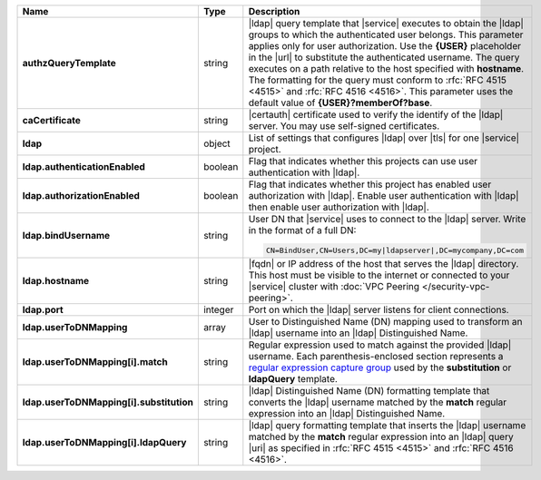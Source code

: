 .. list-table::
   :widths: 20 14 66
   :header-rows: 1
   :stub-columns: 1

   * - Name
     - Type
     - Description

   * - authzQueryTemplate
     - string
     - |ldap| query template that |service| executes to obtain the
       |ldap| groups to which the authenticated user belongs. This
       parameter applies only for user authorization. Use the
       **{USER}** placeholder in the |url| to substitute the
       authenticated username. The query executes on a path relative to
       the host specified with **hostname**. The formatting for the
       query must conform to :rfc:`RFC 4515 <4515>` and :rfc:`RFC 4516
       <4516>`. This parameter uses the default value of
       **{USER}?memberOf?base**.

   * - caCertificate
     - string
     - |certauth| certificate used to verify the identify of the |ldap|
       server. You may use self-signed certificates.

   * - ldap
     - object
     - List of settings that configures |ldap| over |tls| for one
       |service| project.

   * - ldap.authenticationEnabled
     - boolean
     - Flag that indicates whether this projects can use user
       authentication with |ldap|.

   * - ldap.authorizationEnabled
     - boolean
     - Flag that indicates whether this project has enabled user
       authorization with |ldap|. Enable user authentication with
       |ldap| then enable user authorization with |ldap|.

   * - ldap.bindUsername
     - string
     - User DN that |service| uses to connect to the |ldap| server.
       Write in the format of a full DN:

       .. code-block:: text

          CN=BindUser,CN=Users,DC=my|ldapserver|,DC=mycompany,DC=com

   * - ldap.hostname
     - string
     - |fqdn| or IP address of the host that serves the |ldap|
       directory. This host must be visible to the internet or
       connected to your |service| cluster with :doc:`VPC Peering
       </security-vpc-peering>`.

   * - ldap.port
     - integer
     - Port on which the |ldap| server listens for client
       connections.

   * - ldap.userToDNMapping
     - array
     - User to Distinguished Name (DN) mapping used to transform
       an |ldap| username into an |ldap| Distinguished Name.

   * - ldap.userToDNMapping[i].match
     - string
     - Regular expression used to match against the provided |ldap|
       username. Each parenthesis-enclosed section represents a
       `regular expression capture group
       <http://www.regular-expressions.info/refcapture.html>`_ used
       by the **substitution** or **ldapQuery** template.

   * - ldap.userToDNMapping[i].substitution
     - string
     - |ldap| Distinguished Name (DN) formatting template that
       converts the |ldap| username matched by the **match** regular
       expression into an |ldap| Distinguished Name.

   * - ldap.userToDNMapping[i].ldapQuery
     - string
     - |ldap| query formatting template that inserts the |ldap|
       username matched by the **match** regular expression into an
       |ldap| query |uri| as specified in :rfc:`RFC 4515 <4515>` and
       :rfc:`RFC 4516 <4516>`.
